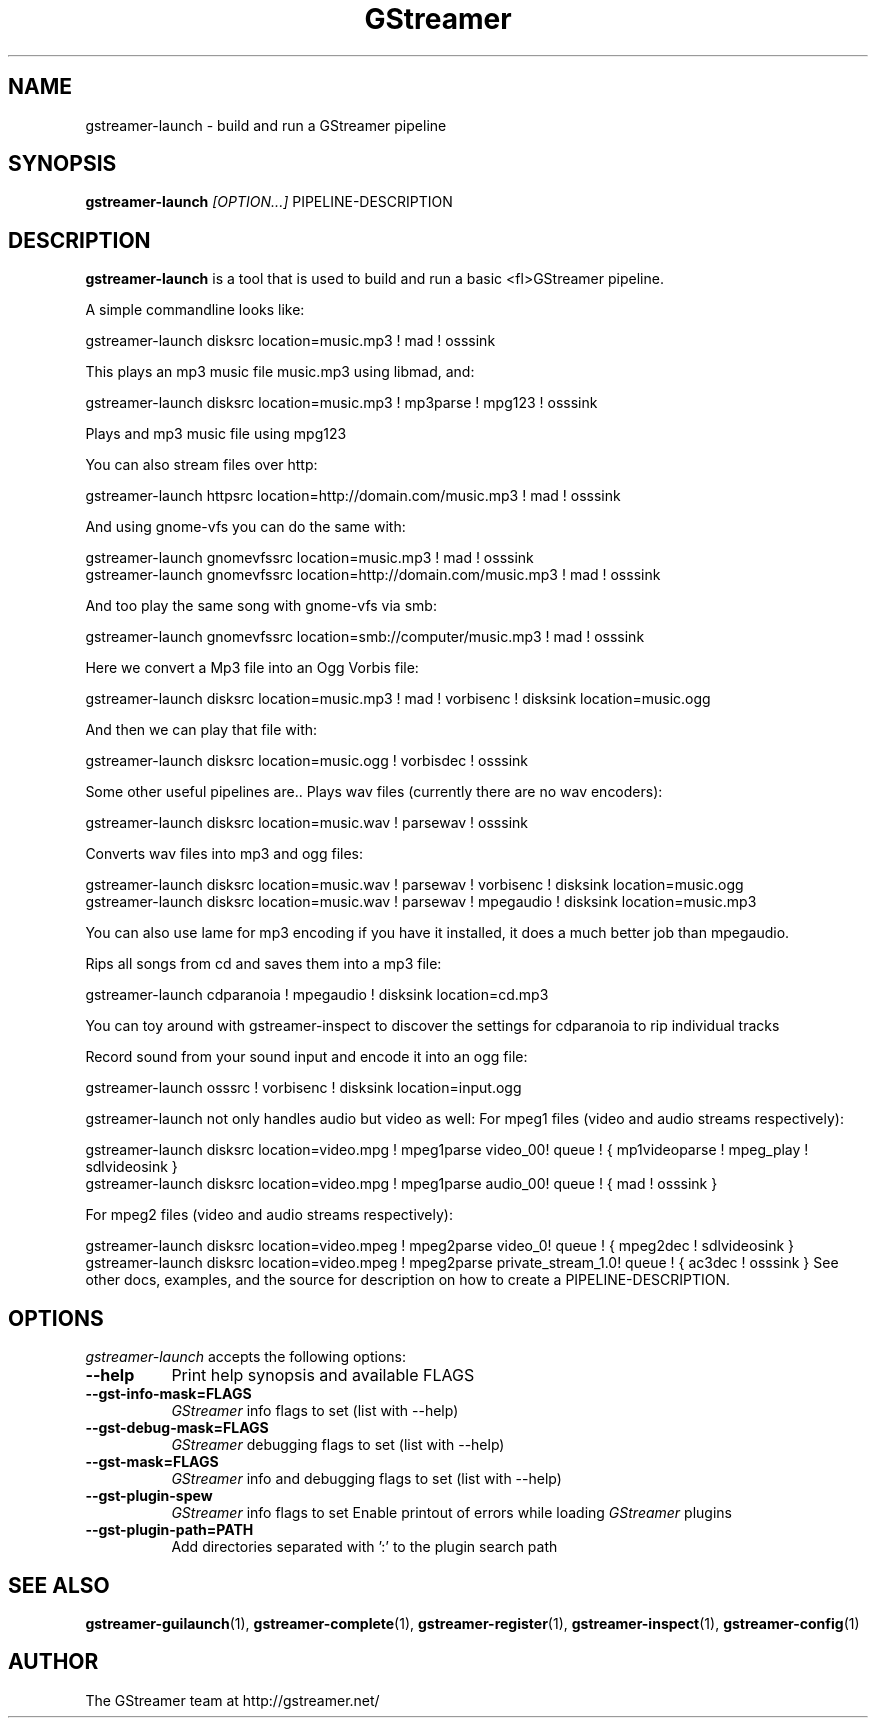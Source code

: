 .TH "GStreamer" "1" "March 2001"
.SH "NAME"
gstreamer\-launch \- build and run a GStreamer pipeline
.SH "SYNOPSIS"
\fBgstreamer\-launch\fR \fI[OPTION...]\fR PIPELINE\-DESCRIPTION
.SH "DESCRIPTION"
.LP 
\fBgstreamer\-launch\fR is a tool that is used to build and run a basic <fl>GStreamer\fR pipeline.

A simple commandline looks like:

 gstreamer\-launch disksrc location=music.mp3 ! mad ! osssink

This plays an mp3 music file music.mp3 using libmad, and:

 gstreamer\-launch disksrc location=music.mp3 ! mp3parse ! mpg123 ! osssink

Plays and mp3 music file using mpg123

You can also stream files over http:

 gstreamer\-launch httpsrc location=http://domain.com/music.mp3 ! mad ! osssink

And using gnome\-vfs you can do the same with:

 gstreamer\-launch gnomevfssrc location=music.mp3 ! mad ! osssink
 gstreamer\-launch gnomevfssrc location=http://domain.com/music.mp3 ! mad ! osssink

And too play the same song with gnome\-vfs via smb:

 gstreamer\-launch gnomevfssrc location=smb://computer/music.mp3 ! mad ! osssink

Here we convert a Mp3 file into an Ogg Vorbis file:

 gstreamer\-launch disksrc location=music.mp3 ! mad ! vorbisenc ! disksink location=music.ogg

And then we can play that file with:

 gstreamer\-launch disksrc location=music.ogg ! vorbisdec ! osssink

Some other useful pipelines are..
Plays wav files (currently there are no wav encoders):

 gstreamer\-launch disksrc location=music.wav ! parsewav ! osssink

Converts wav files into mp3 and ogg files:

 gstreamer\-launch disksrc location=music.wav ! parsewav ! vorbisenc ! disksink location=music.ogg
 gstreamer\-launch disksrc location=music.wav ! parsewav ! mpegaudio ! disksink location=music.mp3

You can also use lame for mp3 encoding if you have it installed, it does a 
much better job than mpegaudio.

Rips all songs from cd and saves them into a mp3 file:

 gstreamer\-launch cdparanoia ! mpegaudio ! disksink location=cd.mp3

You can toy around with gstreamer\-inspect to discover the settings for 
cdparanoia to rip individual tracks

Record sound from your sound input and encode it into an ogg file:

 gstreamer\-launch osssrc ! vorbisenc ! disksink location=input.ogg

gstreamer\-launch not only handles audio but video as well:
For mpeg1 files (video and audio streams respectively):

 gstreamer\-launch disksrc location=video.mpg ! mpeg1parse video_00! queue ! { mp1videoparse ! mpeg_play ! sdlvideosink }
 gstreamer\-launch disksrc location=video.mpg ! mpeg1parse audio_00! queue ! { mad ! osssink }

For mpeg2 files (video and audio streams respectively):
 
 gstreamer\-launch disksrc location=video.mpeg ! mpeg2parse video_0! queue ! { mpeg2dec ! sdlvideosink }
 gstreamer\-launch disksrc location=video.mpeg ! mpeg2parse private_stream_1.0! queue ! { ac3dec ! osssink }
.
See other docs, examples, and the source for description on how to
create a PIPELINE\-DESCRIPTION.
.
.SH "OPTIONS"
.l
\fIgstreamer\-launch\fP accepts the following options:
.TP 8
.B  \-\-help
Print help synopsis and available FLAGS
.TP 8
.B  \-\-gst\-info\-mask=FLAGS
\fIGStreamer\fP info flags to set (list with \-\-help)
.TP 8
.B  \-\-gst\-debug\-mask=FLAGS
\fIGStreamer\fP debugging flags to set (list with \-\-help)
.TP 8
.B  \-\-gst\-mask=FLAGS
\fIGStreamer\fP info and debugging flags to set (list with \-\-help)
.TP 8
.B  \-\-gst\-plugin\-spew
\fIGStreamer\fP info flags to set
Enable printout of errors while loading \fIGStreamer\fP plugins
.TP 8
.B  \-\-gst\-plugin\-path=PATH
Add directories separated with ':' to the plugin search path
.SH "SEE ALSO"
.BR gstreamer\-guilaunch (1),
.BR gstreamer\-complete (1),
.BR gstreamer\-register (1),
.BR gstreamer\-inspect (1),
.BR gstreamer\-config (1)
.SH "AUTHOR"
The GStreamer team at http://gstreamer.net/
